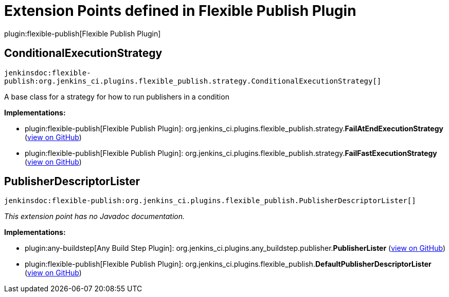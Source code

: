 = Extension Points defined in Flexible Publish Plugin

plugin:flexible-publish[Flexible Publish Plugin]

== ConditionalExecutionStrategy
`jenkinsdoc:flexible-publish:org.jenkins_ci.plugins.flexible_publish.strategy.ConditionalExecutionStrategy[]`

+++ A base class for a strategy for how to run publishers in a condition+++


**Implementations:**

* plugin:flexible-publish[Flexible Publish Plugin]: org.+++<wbr/>+++jenkins_ci.+++<wbr/>+++plugins.+++<wbr/>+++flexible_publish.+++<wbr/>+++strategy.+++<wbr/>+++**FailAtEndExecutionStrategy** (link:https://github.com/jenkinsci/flexible-publish-plugin/search?q=FailAtEndExecutionStrategy&type=Code[view on GitHub])
* plugin:flexible-publish[Flexible Publish Plugin]: org.+++<wbr/>+++jenkins_ci.+++<wbr/>+++plugins.+++<wbr/>+++flexible_publish.+++<wbr/>+++strategy.+++<wbr/>+++**FailFastExecutionStrategy** (link:https://github.com/jenkinsci/flexible-publish-plugin/search?q=FailFastExecutionStrategy&type=Code[view on GitHub])


== PublisherDescriptorLister
`jenkinsdoc:flexible-publish:org.jenkins_ci.plugins.flexible_publish.PublisherDescriptorLister[]`

_This extension point has no Javadoc documentation._

**Implementations:**

* plugin:any-buildstep[Any Build Step Plugin]: org.+++<wbr/>+++jenkins_ci.+++<wbr/>+++plugins.+++<wbr/>+++any_buildstep.+++<wbr/>+++publisher.+++<wbr/>+++**PublisherLister** (link:https://github.com/jenkinsci/any-buildstep-plugin/search?q=PublisherLister&type=Code[view on GitHub])
* plugin:flexible-publish[Flexible Publish Plugin]: org.+++<wbr/>+++jenkins_ci.+++<wbr/>+++plugins.+++<wbr/>+++flexible_publish.+++<wbr/>+++**DefaultPublisherDescriptorLister** (link:https://github.com/jenkinsci/flexible-publish-plugin/search?q=DefaultPublisherDescriptorLister&type=Code[view on GitHub])

